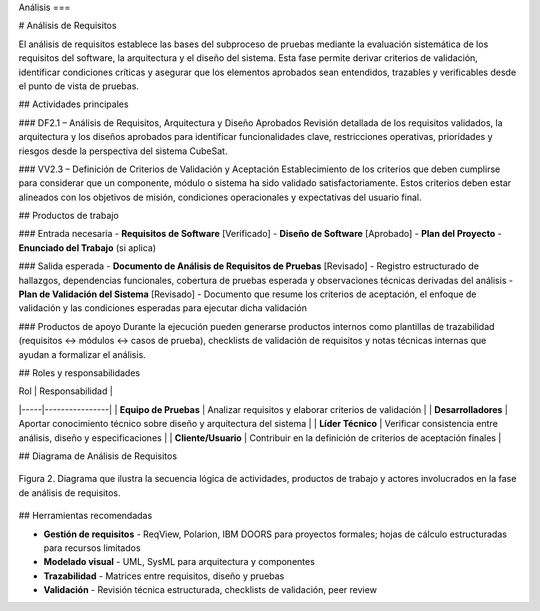 Análisis
===

# Análisis de Requisitos

El análisis de requisitos establece las bases del subproceso de pruebas mediante la evaluación sistemática de los requisitos del software, la arquitectura y el diseño del sistema. Esta fase permite derivar criterios de validación, identificar condiciones críticas y asegurar que los elementos aprobados sean entendidos, trazables y verificables desde el punto de vista de pruebas.

## Actividades principales

### DF2.1 – Análisis de Requisitos, Arquitectura y Diseño Aprobados
Revisión detallada de los requisitos validados, la arquitectura y los diseños aprobados para identificar funcionalidades clave, restricciones operativas, prioridades y riesgos desde la perspectiva del sistema CubeSat.

### VV2.3 – Definición de Criterios de Validación y Aceptación
Establecimiento de los criterios que deben cumplirse para considerar que un componente, módulo o sistema ha sido validado satisfactoriamente. Estos criterios deben estar alineados con los objetivos de misión, condiciones operacionales y expectativas del usuario final.

## Productos de trabajo

### Entrada necesaria
- **Requisitos de Software** [Verificado]
- **Diseño de Software** [Aprobado]  
- **Plan del Proyecto**
- **Enunciado del Trabajo** (si aplica)

### Salida esperada
- **Documento de Análisis de Requisitos de Pruebas** [Revisado] - Registro estructurado de hallazgos, dependencias funcionales, cobertura de pruebas esperada y observaciones técnicas derivadas del análisis
- **Plan de Validación del Sistema** [Revisado] - Documento que resume los criterios de aceptación, el enfoque de validación y las condiciones esperadas para ejecutar dicha validación

### Productos de apoyo
Durante la ejecución pueden generarse productos internos como plantillas de trazabilidad (requisitos ↔ módulos ↔ casos de prueba), checklists de validación de requisitos y notas técnicas internas que ayudan a formalizar el análisis.

## Roles y responsabilidades

| Rol | Responsabilidad |
|-----|----------------|
| **Equipo de Pruebas** | Analizar requisitos y elaborar criterios de validación |
| **Desarrolladores** | Aportar conocimiento técnico sobre diseño y arquitectura del sistema |
| **Líder Técnico** | Verificar consistencia entre análisis, diseño y especificaciones |
| **Cliente/Usuario** | Contribuir en la definición de criterios de aceptación finales |

## Diagrama de Análisis de Requisitos

.. figure:: _static/images/Guia_P1.png
   :alt: Diagrama general del subproceso de pruebas propuesto
   :width: 100%
   :align: center

   Figura 2. Diagrama que ilustra la secuencia lógica de actividades, productos de trabajo y actores involucrados en la fase de análisis de requisitos.

## Herramientas recomendadas

- **Gestión de requisitos** - ReqView, Polarion, IBM DOORS para proyectos formales; hojas de cálculo estructuradas para recursos limitados
- **Modelado visual** - UML, SysML para arquitectura y componentes  
- **Trazabilidad** - Matrices entre requisitos, diseño y pruebas
- **Validación** - Revisión técnica estructurada, checklists de validación, peer review